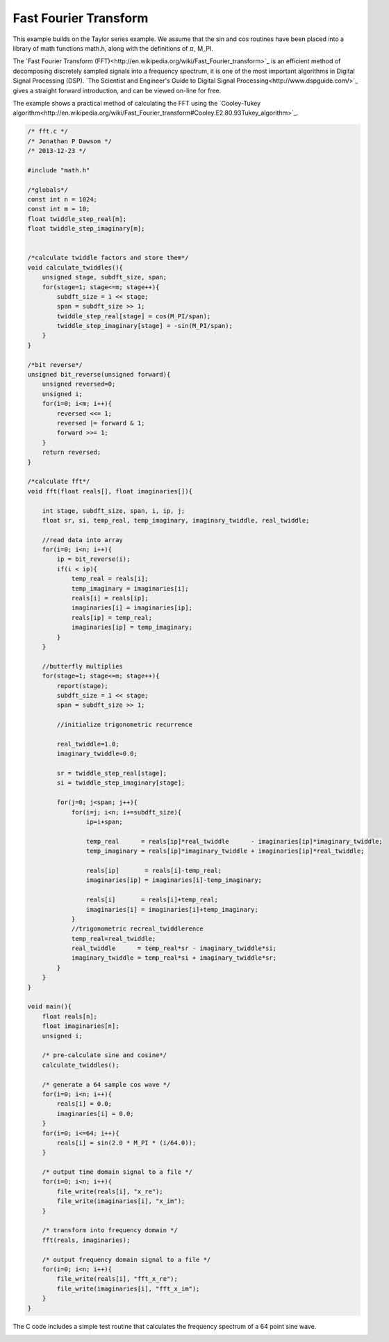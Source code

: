 

Fast Fourier Transform
----------------------

This example builds on the Taylor series example. We assume that the sin and
cos routines have been placed into a library of math functions math.h, along
with the definitions of :math:`\pi`, M_PI.

The `Fast Fourier Transform (FFT)<http://en.wikipedia.org/wiki/Fast_Fourier_transform>`_ 
is an efficient method of decomposing discretely sampled signals into a frequency spectrum, it
is one of the most important algorithms in Digital Signal Processing (DSP).
`The Scientist and Engineer's Guide to Digital Signal Processing<http://www.dspguide.com/>`_ 
gives a straight forward introduction, and can be viewed on-line for free. 

The example shows a practical method of calculating the FFT using the
`Cooley-Tukey algorithm<http://en.wikipedia.org/wiki/Fast_Fourier_transform#Cooley.E2.80.93Tukey_algorithm>`_.


.. code-block:: c

    /* fft.c */
    /* Jonathan P Dawson */
    /* 2013-12-23 */
    
    #include "math.h"
    
    /*globals*/
    const int n = 1024;
    const int m = 10;
    float twiddle_step_real[m];
    float twiddle_step_imaginary[m];
    
    
    /*calculate twiddle factors and store them*/
    void calculate_twiddles(){
        unsigned stage, subdft_size, span;
        for(stage=1; stage<=m; stage++){
            subdft_size = 1 << stage;
            span = subdft_size >> 1;
            twiddle_step_real[stage] = cos(M_PI/span);
            twiddle_step_imaginary[stage] = -sin(M_PI/span);
        }
    }
    
    /*bit reverse*/
    unsigned bit_reverse(unsigned forward){
        unsigned reversed=0;
        unsigned i;
        for(i=0; i<m; i++){
            reversed <<= 1;
            reversed |= forward & 1;
            forward >>= 1;
        }
        return reversed;
    }
    
    /*calculate fft*/
    void fft(float reals[], float imaginaries[]){
    
        int stage, subdft_size, span, i, ip, j;
        float sr, si, temp_real, temp_imaginary, imaginary_twiddle, real_twiddle;
    
        //read data into array
        for(i=0; i<n; i++){
            ip = bit_reverse(i);
            if(i < ip){
                temp_real = reals[i];
                temp_imaginary = imaginaries[i];
                reals[i] = reals[ip];
                imaginaries[i] = imaginaries[ip];
                reals[ip] = temp_real;
                imaginaries[ip] = temp_imaginary;
            }
        }
    
        //butterfly multiplies
        for(stage=1; stage<=m; stage++){
            report(stage);
            subdft_size = 1 << stage;
            span = subdft_size >> 1;
    
            //initialize trigonometric recurrence
    
            real_twiddle=1.0;
            imaginary_twiddle=0.0;
    
            sr = twiddle_step_real[stage];
            si = twiddle_step_imaginary[stage];
    
            for(j=0; j<span; j++){
                for(i=j; i<n; i+=subdft_size){
                    ip=i+span;
    
                    temp_real      = reals[ip]*real_twiddle      - imaginaries[ip]*imaginary_twiddle;
                    temp_imaginary = reals[ip]*imaginary_twiddle + imaginaries[ip]*real_twiddle;
    
                    reals[ip]       = reals[i]-temp_real;
                    imaginaries[ip] = imaginaries[i]-temp_imaginary;
    
                    reals[i]       = reals[i]+temp_real;
                    imaginaries[i] = imaginaries[i]+temp_imaginary;
                }
                //trigonometric recreal_twiddlerence
                temp_real=real_twiddle;
                real_twiddle      = temp_real*sr - imaginary_twiddle*si;
                imaginary_twiddle = temp_real*si + imaginary_twiddle*sr;
            }
        }
    }
    
    void main(){
        float reals[n];
        float imaginaries[n];
        unsigned i;
    
        /* pre-calculate sine and cosine*/
        calculate_twiddles();
    
        /* generate a 64 sample cos wave */
        for(i=0; i<n; i++){
            reals[i] = 0.0;
            imaginaries[i] = 0.0;
        }
        for(i=0; i<=64; i++){
            reals[i] = sin(2.0 * M_PI * (i/64.0));
        }
    
        /* output time domain signal to a file */
        for(i=0; i<n; i++){
            file_write(reals[i], "x_re");
            file_write(imaginaries[i], "x_im");
        }
    
        /* transform into frequency domain */
        fft(reals, imaginaries);
    
        /* output frequency domain signal to a file */
        for(i=0; i<n; i++){
            file_write(reals[i], "fft_x_re");
            file_write(imaginaries[i], "fft_x_im");
        }
    }

The C code includes a simple test routine that calculates the frequency spectrum of a 64 point sine wave.

.. image:: images/example_5.png


